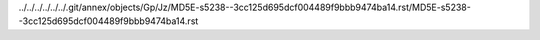 ../../../../../../.git/annex/objects/Gp/Jz/MD5E-s5238--3cc125d695dcf004489f9bbb9474ba14.rst/MD5E-s5238--3cc125d695dcf004489f9bbb9474ba14.rst